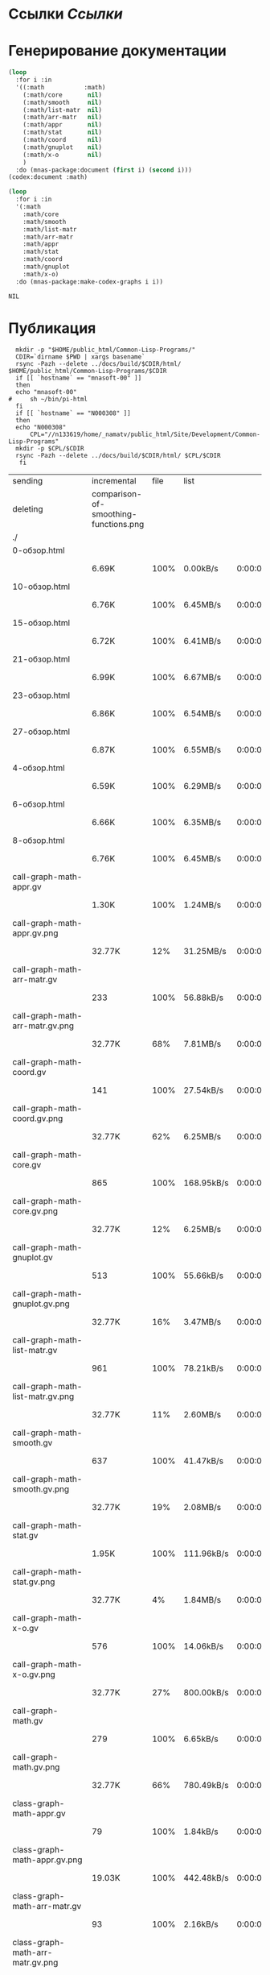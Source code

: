* Ссылки [[~/org/sbcl/sbcl-referencies.org][Ссылки]]
 
* Генерирование документации
#+name: codex
#+BEGIN_SRC lisp
  (loop
    :for i :in
    '((:math           :math)
      (:math/core       nil)
      (:math/smooth     nil)
      (:math/list-matr  nil)
      (:math/arr-matr   nil)
      (:math/appr       nil)
      (:math/stat       nil)
      (:math/coord      nil)
      (:math/gnuplot    nil)
      (:math/x-o        nil)
      )
    :do (mnas-package:document (first i) (second i)))
  (codex:document :math)
#+END_SRC

#+name: graphs
#+BEGIN_SRC lisp :var codex=codex
  (loop
    :for i :in
    '(:math
      :math/core
      :math/smooth
      :math/list-matr
      :math/arr-matr
      :math/appr
      :math/stat
      :math/coord
      :math/gnuplot
      :math/x-o)
    :do (mnas-package:make-codex-graphs i i))
#+END_SRC

#+RESULTS: graphs
: NIL

* Публикация
#+name: publish
#+BEGIN_SRC shell :var graphs=graphs
    mkdir -p "$HOME/public_html/Common-Lisp-Programs/"
    CDIR=`dirname $PWD | xargs basename`
    rsync -Pazh --delete ../docs/build/$CDIR/html/ $HOME/public_html/Common-Lisp-Programs/$CDIR 
    if [[ `hostname` == "mnasoft-00" ]]
    then
	echo "mnasoft-00"
  #     sh ~/bin/pi-html
    fi
    if [[ `hostname` == "N000308" ]]
    then
	echo "N000308"
        CPL="//n133619/home/_namatv/public_html/Site/Development/Common-Lisp-Programs"
	mkdir -p $CPL/$CDIR
	rsync -Pazh --delete ../docs/build/$CDIR/html/ $CPL/$CDIR
     fi
#+END_SRC

#+RESULTS: publish
| sending                            | incremental                           | file | list       |         |   |         |      |            |         |           |                 |
| deleting                           | comparison-of-smoothing-functions.png |      |            |         |   |         |      |            |         |           |                 |
| ./                                 |                                       |      |            |         |   |         |      |            |         |           |                 |
| 0-обзор.html                       |                                       |      |            |         |   |         |      |            |         |           |                 |
|                                    | 6.69K                                 | 100% | 0.00kB/s   | 0:00:00 |   | 6.69K   | 100% | 0.00kB/s   | 0:00:00 | (xfr#1,   | to-chk=111/113) |
| 10-обзор.html                      |                                       |      |            |         |   |         |      |            |         |           |                 |
|                                    | 6.76K                                 | 100% | 6.45MB/s   | 0:00:00 |   | 6.76K   | 100% | 6.45MB/s   | 0:00:00 | (xfr#2,   | to-chk=110/113) |
| 15-обзор.html                      |                                       |      |            |         |   |         |      |            |         |           |                 |
|                                    | 6.72K                                 | 100% | 6.41MB/s   | 0:00:00 |   | 6.72K   | 100% | 6.41MB/s   | 0:00:00 | (xfr#3,   | to-chk=109/113) |
| 21-обзор.html                      |                                       |      |            |         |   |         |      |            |         |           |                 |
|                                    | 6.99K                                 | 100% | 6.67MB/s   | 0:00:00 |   | 6.99K   | 100% | 6.67MB/s   | 0:00:00 | (xfr#4,   | to-chk=108/113) |
| 23-обзор.html                      |                                       |      |            |         |   |         |      |            |         |           |                 |
|                                    | 6.86K                                 | 100% | 6.54MB/s   | 0:00:00 |   | 6.86K   | 100% | 6.54MB/s   | 0:00:00 | (xfr#5,   | to-chk=107/113) |
| 27-обзор.html                      |                                       |      |            |         |   |         |      |            |         |           |                 |
|                                    | 6.87K                                 | 100% | 6.55MB/s   | 0:00:00 |   | 6.87K   | 100% | 6.55MB/s   | 0:00:00 | (xfr#6,   | to-chk=106/113) |
| 4-обзор.html                       |                                       |      |            |         |   |         |      |            |         |           |                 |
|                                    | 6.59K                                 | 100% | 6.29MB/s   | 0:00:00 |   | 6.59K   | 100% | 6.29MB/s   | 0:00:00 | (xfr#7,   | to-chk=105/113) |
| 6-обзор.html                       |                                       |      |            |         |   |         |      |            |         |           |                 |
|                                    | 6.66K                                 | 100% | 6.35MB/s   | 0:00:00 |   | 6.66K   | 100% | 6.35MB/s   | 0:00:00 | (xfr#8,   | to-chk=104/113) |
| 8-обзор.html                       |                                       |      |            |         |   |         |      |            |         |           |                 |
|                                    | 6.76K                                 | 100% | 6.45MB/s   | 0:00:00 |   | 6.76K   | 100% | 6.45MB/s   | 0:00:00 | (xfr#9,   | to-chk=103/113) |
| call-graph-math-appr.gv            |                                       |      |            |         |   |         |      |            |         |           |                 |
|                                    | 1.30K                                 | 100% | 1.24MB/s   | 0:00:00 |   | 1.30K   | 100% | 1.24MB/s   | 0:00:00 | (xfr#10,  | to-chk=102/113) |
| call-graph-math-appr.gv.png        |                                       |      |            |         |   |         |      |            |         |           |                 |
|                                    | 32.77K                                |  12% | 31.25MB/s  | 0:00:00 |   | 269.69K | 100% | 64.30MB/s  | 0:00:00 | (xfr#11,  | to-chk=101/113) |
| call-graph-math-arr-matr.gv        |                                       |      |            |         |   |         |      |            |         |           |                 |
|                                    | 233                                   | 100% | 56.88kB/s  | 0:00:00 |   | 233     | 100% | 56.88kB/s  | 0:00:00 | (xfr#12,  | to-chk=100/113) |
| call-graph-math-arr-matr.gv.png    |                                       |      |            |         |   |         |      |            |         |           |                 |
|                                    | 32.77K                                |  68% | 7.81MB/s   | 0:00:00 |   | 47.91K  | 100% | 9.14MB/s   | 0:00:00 | (xfr#13,  | to-chk=99/113)  |
| call-graph-math-coord.gv           |                                       |      |            |         |   |         |      |            |         |           |                 |
|                                    | 141                                   | 100% | 27.54kB/s  | 0:00:00 |   | 141     | 100% | 27.54kB/s  | 0:00:00 | (xfr#14,  | to-chk=98/113)  |
| call-graph-math-coord.gv.png       |                                       |      |            |         |   |         |      |            |         |           |                 |
|                                    | 32.77K                                |  62% | 6.25MB/s   | 0:00:00 |   | 52.83K  | 100% | 10.08MB/s  | 0:00:00 | (xfr#15,  | to-chk=97/113)  |
| call-graph-math-core.gv            |                                       |      |            |         |   |         |      |            |         |           |                 |
|                                    | 865                                   | 100% | 168.95kB/s | 0:00:00 |   | 865     | 100% | 168.95kB/s | 0:00:00 | (xfr#16,  | to-chk=96/113)  |
| call-graph-math-core.gv.png        |                                       |      |            |         |   |         |      |            |         |           |                 |
|                                    | 32.77K                                |  12% | 6.25MB/s   | 0:00:00 |   | 256.26K | 100% | 27.15MB/s  | 0:00:00 | (xfr#17,  | to-chk=95/113)  |
| call-graph-math-gnuplot.gv         |                                       |      |            |         |   |         |      |            |         |           |                 |
|                                    | 513                                   | 100% | 55.66kB/s  | 0:00:00 |   | 513     | 100% | 55.66kB/s  | 0:00:00 | (xfr#18,  | to-chk=94/113)  |
| call-graph-math-gnuplot.gv.png     |                                       |      |            |         |   |         |      |            |         |           |                 |
|                                    | 32.77K                                |  16% | 3.47MB/s   | 0:00:00 |   | 193.01K | 100% | 15.34MB/s  | 0:00:00 | (xfr#19,  | to-chk=93/113)  |
| call-graph-math-list-matr.gv       |                                       |      |            |         |   |         |      |            |         |           |                 |
|                                    | 961                                   | 100% | 78.21kB/s  | 0:00:00 |   | 961     | 100% | 78.21kB/s  | 0:00:00 | (xfr#20,  | to-chk=92/113)  |
| call-graph-math-list-matr.gv.png   |                                       |      |            |         |   |         |      |            |         |           |                 |
|                                    | 32.77K                                |  11% | 2.60MB/s   | 0:00:00 |   | 281.37K | 100% | 19.17MB/s  | 0:00:00 | (xfr#21,  | to-chk=91/113)  |
| call-graph-math-smooth.gv          |                                       |      |            |         |   |         |      |            |         |           |                 |
|                                    | 637                                   | 100% | 41.47kB/s  | 0:00:00 |   | 637     | 100% | 41.47kB/s  | 0:00:00 | (xfr#22,  | to-chk=90/113)  |
| call-graph-math-smooth.gv.png      |                                       |      |            |         |   |         |      |            |         |           |                 |
|                                    | 32.77K                                |  19% | 2.08MB/s   | 0:00:00 |   | 170.57K | 100% | 9.57MB/s   | 0:00:00 | (xfr#23,  | to-chk=89/113)  |
| call-graph-math-stat.gv            |                                       |      |            |         |   |         |      |            |         |           |                 |
|                                    | 1.95K                                 | 100% | 111.96kB/s | 0:00:00 |   | 1.95K   | 100% | 111.96kB/s | 0:00:00 | (xfr#24,  | to-chk=88/113)  |
| call-graph-math-stat.gv.png        |                                       |      |            |         |   |         |      |            |         |           |                 |
|                                    | 32.77K                                |   4% | 1.84MB/s   | 0:00:00 |   | 708.72K | 100% | 16.90MB/s  | 0:00:00 | (xfr#25,  | to-chk=87/113)  |
| call-graph-math-x-o.gv             |                                       |      |            |         |   |         |      |            |         |           |                 |
|                                    | 576                                   | 100% | 14.06kB/s  | 0:00:00 |   | 576     | 100% | 14.06kB/s  | 0:00:00 | (xfr#26,  | to-chk=86/113)  |
| call-graph-math-x-o.gv.png         |                                       |      |            |         |   |         |      |            |         |           |                 |
|                                    | 32.77K                                |  27% | 800.00kB/s | 0:00:00 |   | 121.13K | 100% | 2.82MB/s   | 0:00:00 | (xfr#27,  | to-chk=85/113)  |
| call-graph-math.gv                 |                                       |      |            |         |   |         |      |            |         |           |                 |
|                                    | 279                                   | 100% | 6.65kB/s   | 0:00:00 |   | 279     | 100% | 6.65kB/s   | 0:00:00 | (xfr#28,  | to-chk=84/113)  |
| call-graph-math.gv.png             |                                       |      |            |         |   |         |      |            |         |           |                 |
|                                    | 32.77K                                |  66% | 780.49kB/s | 0:00:00 |   | 49.09K  | 100% | 1.11MB/s   | 0:00:00 | (xfr#29,  | to-chk=83/113)  |
| class-graph-math-appr.gv           |                                       |      |            |         |   |         |      |            |         |           |                 |
|                                    | 79                                    | 100% | 1.84kB/s   | 0:00:00 |   | 79      | 100% | 1.84kB/s   | 0:00:00 | (xfr#30,  | to-chk=82/113)  |
| class-graph-math-appr.gv.png       |                                       |      |            |         |   |         |      |            |         |           |                 |
|                                    | 19.03K                                | 100% | 442.48kB/s | 0:00:00 |   | 19.03K  | 100% | 442.48kB/s | 0:00:00 | (xfr#31,  | to-chk=81/113)  |
| class-graph-math-arr-matr.gv       |                                       |      |            |         |   |         |      |            |         |           |                 |
|                                    | 93                                    | 100% | 2.16kB/s   | 0:00:00 |   | 93      | 100% | 2.16kB/s   | 0:00:00 | (xfr#32,  | to-chk=80/113)  |
| class-graph-math-arr-matr.gv.png   |                                       |      |            |         |   |         |      |            |         |           |                 |
|                                    | 11.61K                                | 100% | 269.95kB/s | 0:00:00 |   | 11.61K  | 100% | 269.95kB/s | 0:00:00 | (xfr#33,  | to-chk=79/113)  |
| class-graph-math-coord.gv          |                                       |      |            |         |   |         |      |            |         |           |                 |
|                                    | 45                                    | 100% | 1.05kB/s   | 0:00:00 |   | 45      | 100% | 1.05kB/s   | 0:00:00 | (xfr#34,  | to-chk=78/113)  |
| class-graph-math-coord.gv.png      |                                       |      |            |         |   |         |      |            |         |           |                 |
|                                    | 116                                   | 100% | 2.70kB/s   | 0:00:00 |   | 116     | 100% | 2.70kB/s   | 0:00:00 | (xfr#35,  | to-chk=77/113)  |
| class-graph-math-core.gv           |                                       |      |            |         |   |         |      |            |         |           |                 |
|                                    | 45                                    | 100% | 1.05kB/s   | 0:00:00 |   | 45      | 100% | 1.05kB/s   | 0:00:00 | (xfr#36,  | to-chk=76/113)  |
| class-graph-math-core.gv.png       |                                       |      |            |         |   |         |      |            |         |           |                 |
|                                    | 116                                   | 100% | 2.70kB/s   | 0:00:00 |   | 116     | 100% | 2.70kB/s   | 0:00:00 | (xfr#37,  | to-chk=75/113)  |
| class-graph-math-gnuplot.gv        |                                       |      |            |         |   |         |      |            |         |           |                 |
|                                    | 209                                   | 100% | 4.86kB/s   | 0:00:00 |   | 209     | 100% | 4.86kB/s   | 0:00:00 | (xfr#38,  | to-chk=74/113)  |
| class-graph-math-gnuplot.gv.png    |                                       |      |            |         |   |         |      |            |         |           |                 |
|                                    | 32.77K                                |  69% | 761.90kB/s | 0:00:00 |   | 47.09K  | 100% | 1.04MB/s   | 0:00:00 | (xfr#39,  | to-chk=73/113)  |
| class-graph-math-list-matr.gv      |                                       |      |            |         |   |         |      |            |         |           |                 |
|                                    | 45                                    | 100% | 1.02kB/s   | 0:00:00 |   | 45      | 100% | 1.02kB/s   | 0:00:00 | (xfr#40,  | to-chk=72/113)  |
| class-graph-math-list-matr.gv.png  |                                       |      |            |         |   |         |      |            |         |           |                 |
|                                    | 116                                   | 100% | 2.63kB/s   | 0:00:00 |   | 116     | 100% | 2.63kB/s   | 0:00:00 | (xfr#41,  | to-chk=71/113)  |
| class-graph-math-smooth.gv         |                                       |      |            |         |   |         |      |            |         |           |                 |
|                                    | 45                                    | 100% | 1.02kB/s   | 0:00:00 |   | 45      | 100% | 1.02kB/s   | 0:00:00 | (xfr#42,  | to-chk=70/113)  |
| class-graph-math-smooth.gv.png     |                                       |      |            |         |   |         |      |            |         |           |                 |
|                                    | 116                                   | 100% | 2.63kB/s   | 0:00:00 |   | 116     | 100% | 2.63kB/s   | 0:00:00 | (xfr#43,  | to-chk=69/113)  |
| class-graph-math-stat.gv           |                                       |      |            |         |   |         |      |            |         |           |                 |
|                                    | 45                                    | 100% | 1.02kB/s   | 0:00:00 |   | 45      | 100% | 1.02kB/s   | 0:00:00 | (xfr#44,  | to-chk=68/113)  |
| class-graph-math-stat.gv.png       |                                       |      |            |         |   |         |      |            |         |           |                 |
|                                    | 116                                   | 100% | 2.63kB/s   | 0:00:00 |   | 116     | 100% | 2.63kB/s   | 0:00:00 | (xfr#45,  | to-chk=67/113)  |
| class-graph-math-x-o.gv            |                                       |      |            |         |   |         |      |            |         |           |                 |
|                                    | 51                                    | 100% | 1.16kB/s   | 0:00:00 |   | 51      | 100% | 1.16kB/s   | 0:00:00 | (xfr#46,  | to-chk=66/113)  |
| class-graph-math-x-o.gv.png        |                                       |      |            |         |   |         |      |            |         |           |                 |
|                                    | 3.32K                                 | 100% | 75.45kB/s  | 0:00:00 |   | 3.32K   | 100% | 75.45kB/s  | 0:00:00 | (xfr#47,  | to-chk=65/113)  |
| class-graph-math.gv                |                                       |      |            |         |   |         |      |            |         |           |                 |
|                                    | 45                                    | 100% | 1.02kB/s   | 0:00:00 |   | 45      | 100% | 1.02kB/s   | 0:00:00 | (xfr#48,  | to-chk=64/113)  |
| class-graph-math.gv.png            |                                       |      |            |         |   |         |      |            |         |           |                 |
|                                    | 116                                   | 100% | 2.63kB/s   | 0:00:00 |   | 116     | 100% | 2.63kB/s   | 0:00:00 | (xfr#49,  | to-chk=63/113)  |
| math-appr.html                     |                                       |      |            |         |   |         |      |            |         |           |                 |
|                                    | 32.77K                                |  72% | 744.19kB/s | 0:00:00 |   | 45.41K  | 100% | 1.01MB/s   | 0:00:00 | (xfr#50,  | to-chk=62/113)  |
| math-arr-matr.html                 |                                       |      |            |         |   |         |      |            |         |           |                 |
|                                    | 18.11K                                | 100% | 411.36kB/s | 0:00:00 |   | 18.11K  | 100% | 411.36kB/s | 0:00:00 | (xfr#51,  | to-chk=61/113)  |
| math-coord.html                    |                                       |      |            |         |   |         |      |            |         |           |                 |
|                                    | 10.91K                                | 100% | 247.73kB/s | 0:00:00 |   | 10.91K  | 100% | 247.73kB/s | 0:00:00 | (xfr#52,  | to-chk=60/113)  |
| math-core.html                     |                                       |      |            |         |   |         |      |            |         |           |                 |
|                                    | 25.33K                                | 100% | 575.33kB/s | 0:00:00 |   | 25.33K  | 100% | 575.33kB/s | 0:00:00 | (xfr#53,  | to-chk=59/113)  |
| math-gnuplot.html                  |                                       |      |            |         |   |         |      |            |         |           |                 |
|                                    | 13.87K                                | 100% | 315.09kB/s | 0:00:00 |   | 13.87K  | 100% | 315.09kB/s | 0:00:00 | (xfr#54,  | to-chk=58/113)  |
| math-list-matr.html                |                                       |      |            |         |   |         |      |            |         |           |                 |
|                                    | 20.74K                                | 100% | 460.29kB/s | 0:00:00 |   | 20.74K  | 100% | 460.29kB/s | 0:00:00 | (xfr#55,  | to-chk=57/113)  |
| math-smooth.html                   |                                       |      |            |         |   |         |      |            |         |           |                 |
|                                    | 8.57K                                 | 100% | 190.23kB/s | 0:00:00 |   | 8.57K   | 100% | 190.23kB/s | 0:00:00 | (xfr#56,  | to-chk=56/113)  |
| math-stat.html                     |                                       |      |            |         |   |         |      |            |         |           |                 |
|                                    | 18.50K                                | 100% | 410.71kB/s | 0:00:00 |   | 18.50K  | 100% | 410.71kB/s | 0:00:00 | (xfr#57,  | to-chk=55/113)  |
| math-x-o.html                      |                                       |      |            |         |   |         |      |            |         |           |                 |
|                                    | 7.18K                                 | 100% | 159.42kB/s | 0:00:00 |   | 7.18K   | 100% | 159.42kB/s | 0:00:00 | (xfr#58,  | to-chk=54/113)  |
| math.html                          |                                       |      |            |         |   |         |      |            |         |           |                 |
|                                    | 9.43K                                 | 100% | 209.32kB/s | 0:00:00 |   | 9.43K   | 100% | 209.32kB/s | 0:00:00 | (xfr#59,  | to-chk=53/113)  |
| symbol-graph-math-appr.gv          |                                       |      |            |         |   |         |      |            |         |           |                 |
|                                    | 675                                   | 100% | 14.98kB/s  | 0:00:00 |   | 675     | 100% | 14.98kB/s  | 0:00:00 | (xfr#60,  | to-chk=52/113)  |
| symbol-graph-math-appr.gv.png      |                                       |      |            |         |   |         |      |            |         |           |                 |
|                                    | 32.77K                                |  17% | 727.27kB/s | 0:00:00 |   | 188.81K | 100% | 3.00MB/s   | 0:00:00 | (xfr#61,  | to-chk=51/113)  |
| symbol-graph-math-arr-matr.gv      |                                       |      |            |         |   |         |      |            |         |           |                 |
|                                    | 176                                   | 100% | 2.86kB/s   | 0:00:00 |   | 176     | 100% | 2.86kB/s   | 0:00:00 | (xfr#62,  | to-chk=50/113)  |
| symbol-graph-math-arr-matr.gv.png  |                                       |      |            |         |   |         |      |            |         |           |                 |
|                                    | 32.05K                                | 100% | 521.61kB/s | 0:00:00 |   | 32.05K  | 100% | 521.61kB/s | 0:00:00 | (xfr#63,  | to-chk=49/113)  |
| symbol-graph-math-coord.gv         |                                       |      |            |         |   |         |      |            |         |           |                 |
|                                    | 45                                    | 100% | 0.73kB/s   | 0:00:00 |   | 45      | 100% | 0.73kB/s   | 0:00:00 | (xfr#64,  | to-chk=48/113)  |
| symbol-graph-math-coord.gv.png     |                                       |      |            |         |   |         |      |            |         |           |                 |
|                                    | 116                                   | 100% | 1.89kB/s   | 0:00:00 |   | 116     | 100% | 1.89kB/s   | 0:00:00 | (xfr#65,  | to-chk=47/113)  |
| symbol-graph-math-core.gv          |                                       |      |            |         |   |         |      |            |         |           |                 |
|                                    | 214                                   | 100% | 3.48kB/s   | 0:00:00 |   | 214     | 100% | 3.48kB/s   | 0:00:00 | (xfr#66,  | to-chk=46/113)  |
| symbol-graph-math-core.gv.png      |                                       |      |            |         |   |         |      |            |         |           |                 |
|                                    | 32.77K                                |  87% | 533.33kB/s | 0:00:00 |   | 37.35K  | 100% | 597.99kB/s | 0:00:00 | (xfr#67,  | to-chk=45/113)  |
| symbol-graph-math-gnuplot.gv       |                                       |      |            |         |   |         |      |            |         |           |                 |
|                                    | 525                                   | 100% | 8.40kB/s   | 0:00:00 |   | 525     | 100% | 8.40kB/s   | 0:00:00 | (xfr#68,  | to-chk=44/113)  |
| symbol-graph-math-gnuplot.gv.png   |                                       |      |            |         |   |         |      |            |         |           |                 |
|                                    | 32.77K                                |  25% | 524.59kB/s | 0:00:00 |   | 128.00K | 100% | 1.88MB/s   | 0:00:00 | (xfr#69,  | to-chk=43/113)  |
| symbol-graph-math-list-matr.gv     |                                       |      |            |         |   |         |      |            |         |           |                 |
|                                    | 45                                    | 100% | 0.68kB/s   | 0:00:00 |   | 45      | 100% | 0.68kB/s   | 0:00:00 | (xfr#70,  | to-chk=42/113)  |
| symbol-graph-math-list-matr.gv.png |                                       |      |            |         |   |         |      |            |         |           |                 |
|                                    | 116                                   | 100% | 1.74kB/s   | 0:00:00 |   | 116     | 100% | 1.74kB/s   | 0:00:00 | (xfr#71,  | to-chk=41/113)  |
| symbol-graph-math-smooth.gv        |                                       |      |            |         |   |         |      |            |         |           |                 |
|                                    | 45                                    | 100% | 0.67kB/s   | 0:00:00 |   | 45      | 100% | 0.67kB/s   | 0:00:00 | (xfr#72,  | to-chk=40/113)  |
| symbol-graph-math-smooth.gv.png    |                                       |      |            |         |   |         |      |            |         |           |                 |
|                                    | 116                                   | 100% | 1.72kB/s   | 0:00:00 |   | 116     | 100% | 1.72kB/s   | 0:00:00 | (xfr#73,  | to-chk=39/113)  |
| symbol-graph-math-stat.gv          |                                       |      |            |         |   |         |      |            |         |           |                 |
|                                    | 82                                    | 100% | 1.21kB/s   | 0:00:00 |   | 82      | 100% | 1.21kB/s   | 0:00:00 | (xfr#74,  | to-chk=38/113)  |
| symbol-graph-math-stat.gv.png      |                                       |      |            |         |   |         |      |            |         |           |                 |
|                                    | 9.11K                                 | 100% | 134.85kB/s | 0:00:00 |   | 9.11K   | 100% | 134.85kB/s | 0:00:00 | (xfr#75,  | to-chk=37/113)  |
| symbol-graph-math-x-o.gv           |                                       |      |            |         |   |         |      |            |         |           |                 |
|                                    | 189                                   | 100% | 2.80kB/s   | 0:00:00 |   | 189     | 100% | 2.80kB/s   | 0:00:00 | (xfr#76,  | to-chk=36/113)  |
| symbol-graph-math-x-o.gv.png       |                                       |      |            |         |   |         |      |            |         |           |                 |
|                                    | 32.77K                                |  86% | 484.85kB/s | 0:00:00 |   | 37.95K  | 100% | 561.60kB/s | 0:00:00 | (xfr#77,  | to-chk=35/113)  |
| symbol-graph-math.gv               |                                       |      |            |         |   |         |      |            |         |           |                 |
|                                    | 45                                    | 100% | 0.67kB/s   | 0:00:00 |   | 45      | 100% | 0.67kB/s   | 0:00:00 | (xfr#78,  | to-chk=34/113)  |
| symbol-graph-math.gv.png           |                                       |      |            |         |   |         |      |            |         |           |                 |
|                                    | 116                                   | 100% | 1.72kB/s   | 0:00:00 |   | 116     | 100% | 1.72kB/s   | 0:00:00 | (xfr#79,  | to-chk=33/113)  |
| system-graph-math-appr.gv          |                                       |      |            |         |   |         |      |            |         |           |                 |
|                                    | 395                                   | 100% | 5.84kB/s   | 0:00:00 |   | 395     | 100% | 5.84kB/s   | 0:00:00 | (xfr#80,  | to-chk=32/113)  |
| system-graph-math-appr.gv.png      |                                       |      |            |         |   |         |      |            |         |           |                 |
|                                    | 32.77K                                |  32% | 484.85kB/s | 0:00:00 |   | 101.95K | 100% | 1.45MB/s   | 0:00:00 | (xfr#81,  | to-chk=31/113)  |
| system-graph-math-arr-matr.gv      |                                       |      |            |         |   |         |      |            |         |           |                 |
|                                    | 153                                   | 100% | 2.23kB/s   | 0:00:00 |   | 153     | 100% | 2.23kB/s   | 0:00:00 | (xfr#82,  | to-chk=30/113)  |
| system-graph-math-arr-matr.gv.png  |                                       |      |            |         |   |         |      |            |         |           |                 |
|                                    | 23.82K                                | 100% | 314.36kB/s | 0:00:00 |   | 23.82K  | 100% | 314.36kB/s | 0:00:00 | (xfr#83,  | to-chk=29/113)  |
| system-graph-math-coord.gv         |                                       |      |            |         |   |         |      |            |         |           |                 |
|                                    | 98                                    | 100% | 1.29kB/s   | 0:00:00 |   | 98      | 100% | 1.29kB/s   | 0:00:00 | (xfr#84,  | to-chk=28/113)  |
| system-graph-math-coord.gv.png     |                                       |      |            |         |   |         |      |            |         |           |                 |
|                                    | 12.43K                                | 100% | 163.97kB/s | 0:00:00 |   | 12.43K  | 100% | 163.97kB/s | 0:00:00 | (xfr#85,  | to-chk=27/113)  |
| system-graph-math-core.gv          |                                       |      |            |         |   |         |      |            |         |           |                 |
|                                    | 45                                    | 100% | 0.59kB/s   | 0:00:00 |   | 45      | 100% | 0.59kB/s   | 0:00:00 | (xfr#86,  | to-chk=26/113)  |
| system-graph-math-core.gv.png      |                                       |      |            |         |   |         |      |            |         |           |                 |
|                                    | 116                                   | 100% | 1.51kB/s   | 0:00:00 |   | 116     | 100% | 1.51kB/s   | 0:00:00 | (xfr#87,  | to-chk=25/113)  |
| system-graph-math-gnuplot.gv       |                                       |      |            |         |   |         |      |            |         |           |                 |
|                                    | 843                                   | 100% | 10.98kB/s  | 0:00:00 |   | 843     | 100% | 10.98kB/s  | 0:00:00 | (xfr#88,  | to-chk=24/113)  |
| system-graph-math-gnuplot.gv.png   |                                       |      |            |         |   |         |      |            |         |           |                 |
|                                    | 32.77K                                |  11% | 426.67kB/s | 0:00:00 |   | 283.03K | 100% | 3.37MB/s   | 0:00:00 | (xfr#89,  | to-chk=23/113)  |
| system-graph-math-list-matr.gv     |                                       |      |            |         |   |         |      |            |         |           |                 |
|                                    | 195                                   | 100% | 2.38kB/s   | 0:00:00 |   | 195     | 100% | 2.38kB/s   | 0:00:00 | (xfr#90,  | to-chk=22/113)  |
| system-graph-math-list-matr.gv.png |                                       |      |            |         |   |         |      |            |         |           |                 |
|                                    | 32.77K                                |  97% | 400.00kB/s | 0:00:00 |   | 33.50K  | 100% | 408.95kB/s | 0:00:00 | (xfr#91,  | to-chk=21/113)  |
| system-graph-math-smooth.gv        |                                       |      |            |         |   |         |      |            |         |           |                 |
|                                    | 45                                    | 100% | 0.55kB/s   | 0:00:00 |   | 45      | 100% | 0.55kB/s   | 0:00:00 | (xfr#92,  | to-chk=20/113)  |
| system-graph-math-smooth.gv.png    |                                       |      |            |         |   |         |      |            |         |           |                 |
|                                    | 116                                   | 100% | 1.42kB/s   | 0:00:00 |   | 116     | 100% | 1.42kB/s   | 0:00:00 | (xfr#93,  | to-chk=19/113)  |
| system-graph-math-stat.gv          |                                       |      |            |         |   |         |      |            |         |           |                 |
|                                    | 96                                    | 100% | 1.17kB/s   | 0:00:00 |   | 96      | 100% | 1.17kB/s   | 0:00:00 | (xfr#94,  | to-chk=18/113)  |
| system-graph-math-stat.gv.png      |                                       |      |            |         |   |         |      |            |         |           |                 |
|                                    | 11.87K                                | 100% | 144.89kB/s | 0:00:00 |   | 11.87K  | 100% | 144.89kB/s | 0:00:00 | (xfr#95,  | to-chk=17/113)  |
| system-graph-math-x-o.gv           |                                       |      |            |         |   |         |      |            |         |           |                 |
|                                    | 220                                   | 100% | 2.69kB/s   | 0:00:00 |   | 220     | 100% | 2.69kB/s   | 0:00:00 | (xfr#96,  | to-chk=16/113)  |
| system-graph-math-x-o.gv.png       |                                       |      |            |         |   |         |      |            |         |           |                 |
|                                    | 32.77K                                |  79% | 400.00kB/s | 0:00:00 |   | 41.02K  | 100% | 494.59kB/s | 0:00:00 | (xfr#97,  | to-chk=15/113)  |
| system-graph-math.gv               |                                       |      |            |         |   |         |      |            |         |           |                 |
|                                    | 1.73K                                 | 100% | 20.86kB/s  | 0:00:00 |   | 1.73K   | 100% | 20.86kB/s  | 0:00:00 | (xfr#98,  | to-chk=14/113)  |
| system-graph-math.gv.png           |                                       |      |            |         |   |         |      |            |         |           |                 |
|                                    | 32.77K                                |   3% | 395.06kB/s | 0:00:02 |   | 925.06K | 100% | 8.82MB/s   | 0:00:00 | (xfr#99,  | to-chk=13/113)  |
| графы-math-appr.html               |                                       |      |            |         |   |         |      |            |         |           |                 |
|                                    | 7.08K                                 | 100% | 69.09kB/s  | 0:00:00 |   | 7.08K   | 100% | 69.09kB/s  | 0:00:00 | (xfr#100, | to-chk=12/113)  |
| графы-math-arr-matr.html           |                                       |      |            |         |   |         |      |            |         |           |                 |
|                                    | 7.05K                                 | 100% | 68.90kB/s  | 0:00:00 |   | 7.05K   | 100% | 68.90kB/s  | 0:00:00 | (xfr#101, | to-chk=11/113)  |
| графы-math-core.html               |                                       |      |            |         |   |         |      |            |         |           |                 |
|                                    | 6.89K                                 | 100% | 67.32kB/s  | 0:00:00 |   | 6.89K   | 100% | 67.32kB/s  | 0:00:00 | (xfr#102, | to-chk=10/113)  |
| графы-math-gnuplot.html            |                                       |      |            |         |   |         |      |            |         |           |                 |
|                                    | 7.16K                                 | 100% | 69.87kB/s  | 0:00:00 |   | 7.16K   | 100% | 69.87kB/s  | 0:00:00 | (xfr#103, | to-chk=9/113)   |
| графы-math-list-matr.html          |                                       |      |            |         |   |         |      |            |         |           |                 |
|                                    | 6.98K                                 | 100% | 68.17kB/s  | 0:00:00 |   | 6.98K   | 100% | 68.17kB/s  | 0:00:00 | (xfr#104, | to-chk=8/113)   |
| графы-math-stat.html               |                                       |      |            |         |   |         |      |            |         |           |                 |
|                                    | 6.90K                                 | 100% | 67.42kB/s  | 0:00:00 |   | 6.90K   | 100% | 67.42kB/s  | 0:00:00 | (xfr#105, | to-chk=7/113)   |
| графы-math-x-o.html                |                                       |      |            |         |   |         |      |            |         |           |                 |
|                                    | 7.12K                                 | 100% | 69.57kB/s  | 0:00:00 |   | 7.12K   | 100% | 69.57kB/s  | 0:00:00 | (xfr#106, | to-chk=6/113)   |
| графы-math.html                    |                                       |      |            |         |   |         |      |            |         |           |                 |
|                                    | 6.80K                                 | 100% | 66.45kB/s  | 0:00:00 |   | 6.80K   | 100% | 66.45kB/s  | 0:00:00 | (xfr#107, | to-chk=5/113)   |
| обзор.html                         |                                       |      |            |         |   |         |      |            |         |           |                 |
|                                    | 6.96K                                 | 100% | 67.97kB/s  | 0:00:00 |   | 6.96K   | 100% | 67.97kB/s  | 0:00:00 | (xfr#108, | to-chk=4/113)   |
| static/                            |                                       |      |            |         |   |         |      |            |         |           |                 |
| static/highlight.css               |                                       |      |            |         |   |         |      |            |         |           |                 |
|                                    | 1.57K                                 | 100% | 15.34kB/s  | 0:00:00 |   | 1.57K   | 100% | 15.34kB/s  | 0:00:00 | (xfr#109, | to-chk=2/113)   |
| static/highlight.js                |                                       |      |            |         |   |         |      |            |         |           |                 |
|                                    | 22.99K                                | 100% | 224.50kB/s | 0:00:00 |   | 22.99K  | 100% | 224.50kB/s | 0:00:00 | (xfr#110, | to-chk=1/113)   |
| static/style.css                   |                                       |      |            |         |   |         |      |            |         |           |                 |
|                                    | 4.32K                                 | 100% | 42.17kB/s  | 0:00:00 |   | 4.32K   | 100% | 42.17kB/s  | 0:00:00 | (xfr#111, | to-chk=0/113)   |
| mnasoft-00                         |                                       |      |            |         |   |         |      |            |         |           |                 |
